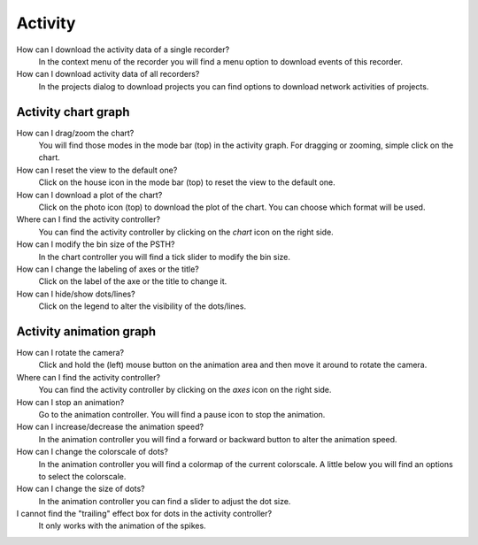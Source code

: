 Activity
========

How can I download the activity data of a single recorder?
   In the context menu of the recorder you will find a menu option to download events of this recorder.

How can I download activity data of all recorders?
   In the projects dialog to download projects you can find options to download network activities of projects.

.. _faq-activity-chart-graph:

Activity chart graph
--------------------

How can I drag/zoom the chart?
   You will find those modes in the mode bar (top) in the activity graph.
   For dragging or zooming, simple click on the chart.

How can I reset the view to the default one?
   Click on the house icon in the mode bar (top) to reset the view to the default one.

How can I download a plot of the chart?
   Click on the photo icon (top) to download the plot of the chart. You can choose which format will be used.

Where can I find the activity controller?
   You can find the activity controller by clicking on the `chart` icon on the right side.

How can I modify the bin size of the PSTH?
   In the chart controller you will find a tick slider to modify the bin size.

How can I change the labeling of axes or the title?
   Click on the label of the axe or the title to change it.

How can I hide/show dots/lines?
   Click on the legend to alter the visibility of the dots/lines.


.. _faq-activity-animation-graph:

Activity animation graph
------------------------

How can I rotate the camera?
   Click and hold the (left) mouse button on the animation area and then move it around to rotate the camera.

Where can I find the activity controller?
   You can find the activity controller by clicking on the `axes` icon on the right side.

How can I stop an animation?
   Go to the animation controller. You will find a pause icon to stop the animation.

How can I increase/decrease the animation speed?
   In the animation controller you will find a forward or backward button to alter the animation speed.

How can I change the colorscale of dots?
   In the animation controller you will find a colormap of the current colorscale. A little below you will find an
   options to select the colorscale.

How can I change the size of dots?
   In the animation controller you can find a slider to adjust the dot size.

I cannot find the "trailing" effect box for dots in the activity controller?
   It only works with the animation of the spikes.
